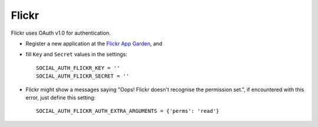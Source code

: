 Flickr
======

Flickr uses OAuth v1.0 for authentication.

- Register a new application at the `Flickr App Garden`_, and

- fill ``Key`` and ``Secret`` values in the settings::

      SOCIAL_AUTH_FLICKR_KEY = ''
      SOCIAL_AUTH_FLICKR_SECRET = ''

- Flickr might show a messages saying "Oops! Flickr doesn't recognise the
  permission set.", if encountered with this error, just define this setting::

    SOCIAL_AUTH_FLICKR_AUTH_EXTRA_ARGUMENTS = {'perms': 'read'}


.. _Flickr App Garden: http://www.flickr.com/services/apps/create/
